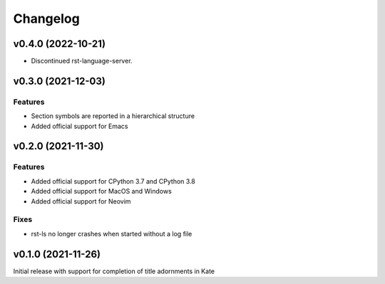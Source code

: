 =========
Changelog
=========

v0.4.0 (2022-10-21)
===================
- Discontinued rst-language-server.

v0.3.0 (2021-12-03)
===================
Features
--------
- Section symbols are reported in a hierarchical structure
- Added official support for Emacs

v0.2.0 (2021-11-30)
===================
Features
--------
- Added official support for CPython 3.7 and CPython 3.8
- Added official support for MacOS and Windows
- Added official support for Neovim

Fixes
-----
- rst-ls no longer crashes when started without a log file


v0.1.0 (2021-11-26)
===================
Initial release with support for completion of title adornments in Kate
